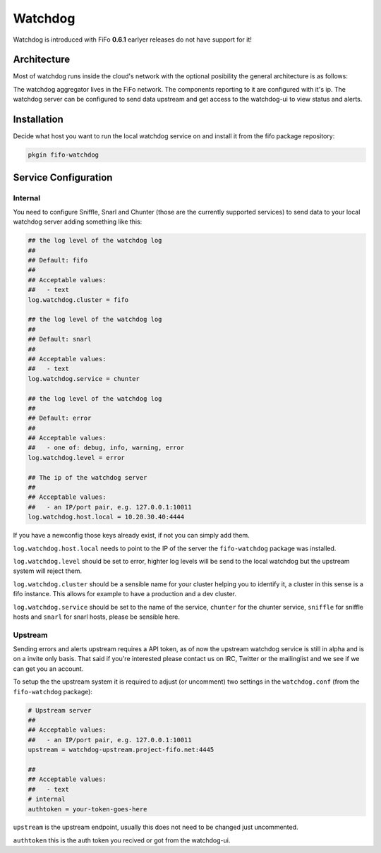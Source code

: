 .. Project-FiFo documentation master file, created by
   Heinz N. Gies on Fri Aug 15 03:25:49 2014.

Watchdog
########

Watchdog is introduced with FiFo **0.6.1** earlyer releases do not have support for it!

Architecture
------------

Most of watchdog runs inside the cloud's network with the optional posibility the general architecture is as follows:

.. image:: /_static/images/watchdog.png

The watchdog aggregator lives in the FiFo network. The components reporting to it are configured with it's ip. The watchdog server can be configured to send data upstream and get access to the watchdog-ui to view status and alerts.

Installation
------------

Decide what host you want to run the local watchdog service on and install it from the fifo package repository:

.. code-block:: bash

   pkgin fifo-watchdog



Service Configuration
---------------------


Internal
````````
You need to configure Sniffle, Snarl and Chunter (those are the currently supported services) to send data to your local watchdog server adding something like this:


.. code-block:: ini

   ## the log level of the watchdog log
   ##
   ## Default: fifo
   ##
   ## Acceptable values:
   ##   - text
   log.watchdog.cluster = fifo

   ## the log level of the watchdog log
   ##
   ## Default: snarl
   ##
   ## Acceptable values:
   ##   - text
   log.watchdog.service = chunter

   ## the log level of the watchdog log
   ##
   ## Default: error
   ##
   ## Acceptable values:
   ##   - one of: debug, info, warning, error
   log.watchdog.level = error

   ## The ip of the watchdog server
   ##
   ## Acceptable values:
   ##   - an IP/port pair, e.g. 127.0.0.1:10011
   log.watchdog.host.local = 10.20.30.40:4444

If you have a newconfig those keys already exist, if not you can simply add them.

``log.watchdog.host.local`` needs to point to the IP of the server the ``fifo-watchdog`` package was installed.

``log.watchdog.level`` should be set to error, highter log levels will be send to the local watchdog but the upstream system will reject them.

``log.watchdog.cluster`` should be a sensible name for your cluster helping you to identify it, a cluster in this sense is a fifo instance. This allows for example to have a production and a dev cluster.

``log.watchdog.service`` should be set to the name of the service, ``chunter`` for the chunter service, ``sniffle`` for sniffle hosts and ``snarl`` for snarl hosts, please be sensible here.

Upstream
````````
Sending errors and alerts upstream requires a API token, as of now the upstream watchdog service is still in alpha and is on a invite only basis. That said if you're interested please contact us on IRC, Twitter or the mailinglist and we see if we can get you an account.


To setup the the upstream system it is required to adjust (or uncomment) two settings in the ``watchdog.conf`` (from the ``fifo-watchdog`` package):

.. code-block:: ini

   # Upstream server
   ##
   ## Acceptable values:
   ##   - an IP/port pair, e.g. 127.0.0.1:10011
   upstream = watchdog-upstream.project-fifo.net:4445

   ##
   ## Acceptable values:
   ##   - text
   # internal
   authtoken = your-token-goes-here


``upstream`` is the upstream endpoint, usually this does not need to be changed just uncommented.

``authtoken`` this is the auth token you recived or got from the watchdog-ui.
